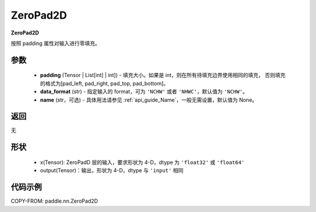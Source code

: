 .. _cn_api_paddle_nn_ZeroPad2D:

ZeroPad2D
-------------------------------
.. py:class:: paddle.nn.ZeroPad2D(padding, data_format="NCHW", name=None)

**ZeroPad2D**

按照 padding 属性对输入进行零填充。

参数
:::::::::

  - **padding** (Tensor | List[int] | int]) - 填充大小。如果是 int，则在所有待填充边界使用相同的填充，
    否则填充的格式为[pad_left, pad_right, pad_top, pad_bottom]。
  - **data_format** (str)  - 指定输入的 format，可为 ``'NCHW'`` 或者 ``'NHWC'``，默认值为 ``'NCHW'``。
  - **name** (str，可选) - 具体用法请参见 :ref:`api_guide_Name`，一般无需设置，默认值为 None。

返回
::::::::::::
无

形状
:::::::::

  - x(Tensor): ZeroPadD 层的输入，要求形状为 4-D，dtype 为 ``'float32'`` 或 ``'float64'``
  - output(Tensor)：输出，形状为 4-D，dtype 与 ``'input'`` 相同

代码示例
:::::::::

COPY-FROM: paddle.nn.ZeroPad2D
